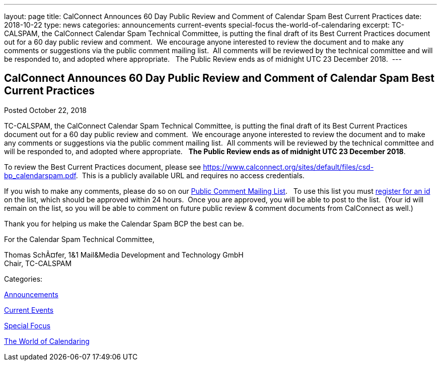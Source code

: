 ---
layout: page
title: CalConnect Announces 60 Day Public Review and Comment of Calendar Spam Best Current Practices
date: 2018-10-22
type: news
categories: announcements current-events special-focus the-world-of-calendaring
excerpt: TC-CALSPAM, the CalConnect Calendar Spam Technical Committee, is putting the final draft of its Best Current Practices document out for a 60 day public review and comment.  We encourage anyone interested to review the document and to make any comments or suggestions via the public comment mailing list.  All comments will be reviewed by the technical committee and will be responded to, and adopted where appropriate.   The Public Review ends as of midnight UTC 23 December 2018. 
---

== CalConnect Announces 60 Day Public Review and Comment of Calendar Spam Best Current Practices

[[node-491]]
Posted October 22, 2018 

TC-CALSPAM, the CalConnect Calendar Spam Technical Committee, is putting the final draft of its Best Current Practices document out for a 60 day public review and comment.&nbsp; We encourage anyone interested to review the document and to make any comments or suggestions via the public comment mailing list.&nbsp; All comments will be reviewed by the technical committee and will be responded to, and adopted where appropriate.&nbsp;&nbsp; *The Public Review ends as of midnight UTC 23 December 2018*.&nbsp;

To review the Best Current Practices document, please see https://www.calconnect.org/sites/default/files/csd-bp_calendarspam.pdf[].&nbsp; This is a publicly available URL and requires no access credentials.

If you wish to make any comments, please do so on our link://resources/discussion-lists/public-review-and-comment[Public Comment Mailing List]. &nbsp; To use this list you must http://lists.calconnect.org/listinfo.cgi/pubcomment-l-calconnect.org[register for an id] on the list, which should be approved within 24 hours.&nbsp; Once you are approved, you will be able to post to the list.&nbsp; (Your id will remain on the list, so you will be able to comment on future public review & comment documents from CalConnect as well.)

Thank you for helping us make the Calendar Spam BCP the best can be.

For the Calendar Spam Technical Committee,

Thomas SchÃ¤fer, 1&1 Mail&Media Development and Technology GmbH +
 Chair, TC-CALSPAM



Categories:&nbsp;

link:/news/announcements[Announcements]

link:/news/current-events[Current Events]

link:/news/special-focus[Special Focus]

link:/news/the-world-of-calendaring[The World of Calendaring]

